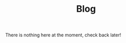 #+title: Blog
#+OPTIONS: date:nil author:nil timestamp:nil num:nil toc:nil

There is nothing here at the moment, check back later!
